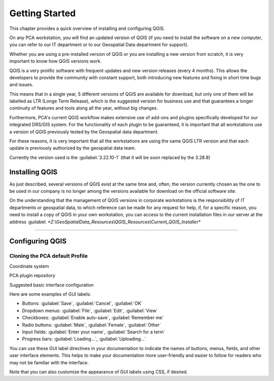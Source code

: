.. Purpose: This chapter aims to describe how the user starts to use QGIS. It
.. should be kept short with only few steps to get QGIS working with two layers.

***************
Getting Started
***************

.. only:: html

   .. contents::
      :local:

This chapter provides a quick overview of installing and configuring QGIS. 

On any PCA workstation, you will find an updated version of QGIS (if you need to install the software on a new computer, you can refer to our IT department or to our Geospatial Data department for support).

Whether you are using a pre-installed version of QGIS or you are installing a new version from scratch, it is very important to know how QGIS versions work. 

QGIS is a very prolific software with frequent updates and new version releases (every 4 months). This allows the developers to provide the community with constant support, both introducing new features and fixing in short time bugs and issues. 

This means that in a single year, 5 different versions of QGIS are available for download, but only one of them will be labelled as LTR (Longe Term Release), which is the suggested version for business use and that guarantees a longer continuity of features and tools along all the year, without big changes.

Furthermore, PCA's current QGIS workflow makes extensive use of add-ons and plugins specifically developed for our integrated DRS/GIS system.
For the functionality of each plugin to be guaranteed, it is important that all workstations use a version of QGIS previously tested by the Geospatial data department.

For these reasons, it is very important that all the workstations are using the same QGIS LTR version and that each update is previously authorized by the geospatial data team.

Currently the version used is the  :guilabel:`3.22.10-1` (that it will be soon replaced by the 3.28.8) 



Installing QGIS
===============

As just described, several versions of QGIS exist at the same time and, often, the version currently chosen as the one to be used in our company is no longer among the versions available for download on the official software site.

On the understanding that the management of QGIS versions in corporate workstations is the responsibility of IT departments or geospatial data, to which reference can be made for any request for help, if, for a specific reason, you need to install a copy of QGIS in your own workstation, you can access to the current installation files in our server at the address :guilabel: `*Z:\\GeoSpatialData_Resources\\QGIS_Resources\\Current_QGIS_Installer*`

....


Configuring QGIS
===============

Cloning the PCA default Profile
~~~~~~~~~~~~~~~~~~~~~~~~~~~~~~~~~~

Coordinate system

PCA plugin repository

Suggested basic interface configuration



Here are some examples of GUI labels:

- Buttons: :guilabel:`Save`, :guilabel:`Cancel`, :guilabel:`OK`
- Dropdown menus: :guilabel:`File`, :guilabel:`Edit`, :guilabel:`View`
- Checkboxes: :guilabel:`Enable auto-save`, :guilabel:`Remember me`
- Radio buttons: :guilabel:`Male`, :guilabel:`Female`, :guilabel:`Other`
- Input fields: :guilabel:`Enter your name`, :guilabel:`Search for a term`
- Progress bars: :guilabel:`Loading...`, :guilabel:`Uploading...`

You can use these GUI label directives in your documentation to indicate the names of buttons, menus, fields, and other user interface elements. This helps to make your documentation more user-friendly and easier to follow for readers who may not be familiar with the interface.

Note that you can also customize the appearance of GUI labels using CSS, if desired.















